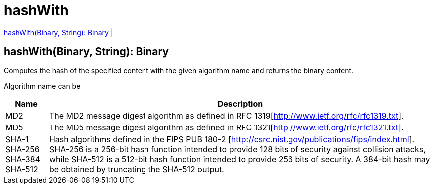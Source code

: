 = hashWith

<<hashwith1>> |


[[hashwith1]]
== hashWith(Binary, String): Binary

Computes the hash of the specified content with the given algorithm name and returns the binary content.

Algorithm name can be

[%header%autowidth.spread]
|=======
|Name |Description
|MD2 |The MD2 message digest algorithm as defined in RFC 1319[http://www.ietf.org/rfc/rfc1319.txt].
|MD5 |The MD5 message digest algorithm as defined in RFC 1321[http://www.ietf.org/rfc/rfc1321.txt].
|SHA-1 SHA-256 SHA-384 SHA-512 | Hash algorithms defined in the FIPS PUB 180-2 [http://csrc.nist.gov/publications/fips/index.html]. SHA-256 is a 256-bit hash function intended to provide 128 bits of security against collision attacks, while SHA-512 is a 512-bit hash function intended to provide 256 bits of security. A 384-bit hash may be obtained by truncating the SHA-512 output.
|=======

